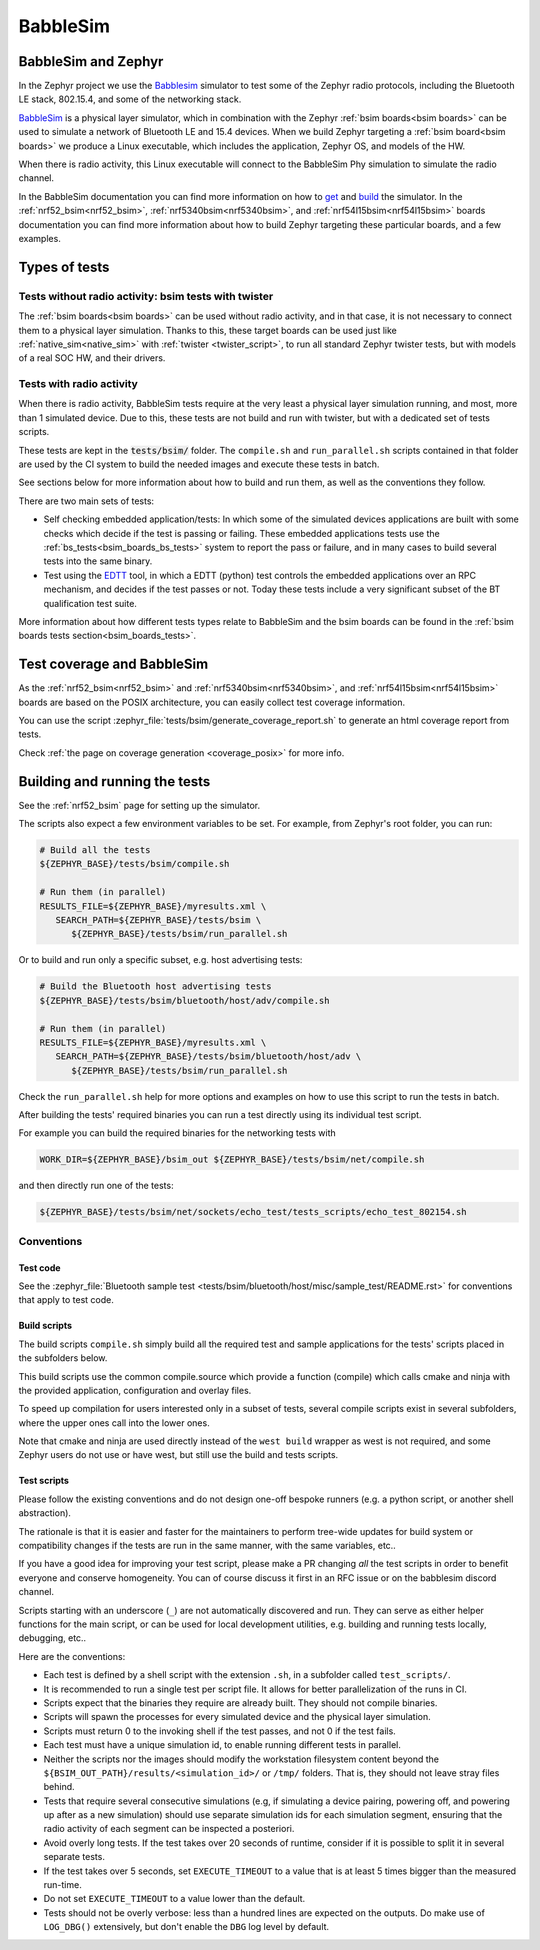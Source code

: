 .. _bsim:

BabbleSim
#########

BabbleSim and Zephyr
********************

In the Zephyr project we use the `Babblesim`_ simulator to test some of the Zephyr radio protocols,
including the Bluetooth LE stack, 802.15.4, and some of the networking stack.

BabbleSim_ is a physical layer simulator, which in combination with the Zephyr
:ref:`bsim boards<bsim boards>`
can be used to simulate a network of Bluetooth LE and 15.4 devices.
When we build Zephyr targeting a :ref:`bsim board<bsim boards>` we produce a Linux
executable, which includes the application, Zephyr OS, and models of the HW.

When there is radio activity, this Linux executable will connect to the BabbleSim Phy simulation
to simulate the radio channel.

In the BabbleSim documentation you can find more information on how to
`get <https://babblesim.github.io/fetching.html>`_ and
`build <https://babblesim.github.io/building.html>`_ the simulator.
In the :ref:`nrf52_bsim<nrf52_bsim>`, :ref:`nrf5340bsim<nrf5340bsim>`,
and :ref:`nrf54l15bsim<nrf54l15bsim>` boards documentation
you can find more information about how to build Zephyr targeting these particular boards,
and a few examples.

Types of tests
**************

Tests without radio activity: bsim tests with twister
=====================================================

The :ref:`bsim boards<bsim boards>` can be used without radio activity, and in that case, it is not
necessary to connect them to a physical layer simulation. Thanks to this, these target boards can
be used just like :ref:`native_sim<native_sim>` with :ref:`twister <twister_script>`,
to run all standard Zephyr twister tests, but with models of a real SOC HW, and their drivers.

Tests with radio activity
=========================

When there is radio activity, BabbleSim tests require at the very least a physical layer simulation
running, and most, more than 1 simulated device. Due to this, these tests are not build and run
with twister, but with a dedicated set of tests scripts.

These tests are kept in the :code:`tests/bsim/` folder. The ``compile.sh`` and ``run_parallel.sh``
scripts contained in that folder are used by the CI system to build the needed images and execute
these tests in batch.

See sections below for more information about how to build and run them, as well as the conventions
they follow.

There are two main sets of tests:

* Self checking embedded application/tests: In which some of the simulated devices applications are
  built with some checks which decide if the test is passing or failing. These embedded
  applications tests use the :ref:`bs_tests<bsim_boards_bs_tests>` system to report the pass or
  failure, and in many cases to build several tests into the same binary.

* Test using the EDTT_ tool, in which a EDTT (python) test controls the embedded applications over
  an RPC mechanism, and decides if the test passes or not.
  Today these tests include a very significant subset of the BT qualification test suite.

More information about how different tests types relate to BabbleSim and the bsim boards can be
found in the :ref:`bsim boards tests section<bsim_boards_tests>`.

Test coverage and BabbleSim
***************************

As the :ref:`nrf52_bsim<nrf52_bsim>` and :ref:`nrf5340bsim<nrf5340bsim>`, and
:ref:`nrf54l15bsim<nrf54l15bsim>` boards are based on the POSIX architecture, you can easily collect
test coverage information.

You can use the script :zephyr_file:`tests/bsim/generate_coverage_report.sh` to generate an html
coverage report from tests.

Check :ref:`the page on coverage generation <coverage_posix>` for more info.

.. _BabbleSim:
   https://BabbleSim.github.io

.. _EDTT:
   https://github.com/EDTTool/EDTT

Building and running the tests
******************************

See the :ref:`nrf52_bsim` page for setting up the simulator.

The scripts also expect a few environment variables to be set.
For example, from Zephyr's root folder, you can run:

.. code-block:: bash

   # Build all the tests
   ${ZEPHYR_BASE}/tests/bsim/compile.sh

   # Run them (in parallel)
   RESULTS_FILE=${ZEPHYR_BASE}/myresults.xml \
      SEARCH_PATH=${ZEPHYR_BASE}/tests/bsim \
         ${ZEPHYR_BASE}/tests/bsim/run_parallel.sh

Or to build and run only a specific subset, e.g. host advertising tests:

.. code-block:: bash

   # Build the Bluetooth host advertising tests
   ${ZEPHYR_BASE}/tests/bsim/bluetooth/host/adv/compile.sh

   # Run them (in parallel)
   RESULTS_FILE=${ZEPHYR_BASE}/myresults.xml \
      SEARCH_PATH=${ZEPHYR_BASE}/tests/bsim/bluetooth/host/adv \
         ${ZEPHYR_BASE}/tests/bsim/run_parallel.sh

Check the ``run_parallel.sh`` help for more options and examples on how to use this script to run
the tests in batch.

After building the tests' required binaries you can run a test directly using its individual test
script.

For example you can build the required binaries for the networking tests with

.. code-block:: bash

   WORK_DIR=${ZEPHYR_BASE}/bsim_out ${ZEPHYR_BASE}/tests/bsim/net/compile.sh

and then directly run one of the tests:

.. code-block:: bash

   ${ZEPHYR_BASE}/tests/bsim/net/sockets/echo_test/tests_scripts/echo_test_802154.sh

Conventions
===========

Test code
---------

See the :zephyr_file:`Bluetooth sample test <tests/bsim/bluetooth/host/misc/sample_test/README.rst>` for conventions that apply to test
code.

Build scripts
-------------

The build scripts ``compile.sh`` simply build all the required test and sample applications
for the tests' scripts placed in the subfolders below.

This build scripts use the common compile.source which provide a function (compile) which calls
cmake and ninja with the provided application, configuration and overlay files.

To speed up compilation for users interested only in a subset of tests, several compile scripts
exist in several subfolders, where the upper ones call into the lower ones.

Note that cmake and ninja are used directly instead of the ``west build`` wrapper as west is not
required, and some Zephyr users do not use or have west, but still use the build and tests scripts.

Test scripts
------------

Please follow the existing conventions and do not design one-off bespoke runners (e.g. a python
script, or another shell abstraction).

The rationale is that it is easier and faster for the maintainers to perform tree-wide updates for
build system or compatibility changes if the tests are run in the same manner, with the same
variables, etc..

If you have a good idea for improving your test script, please make a PR changing *all* the test
scripts in order to benefit everyone and conserve homogeneity. You can of course discuss it first in
an RFC issue or on the babblesim discord channel.

Scripts starting with an underscore (``_``) are not automatically discovered and run. They can serve
as either helper functions for the main script, or can be used for local development utilities, e.g.
building and running tests locally, debugging, etc..

Here are the conventions:

- Each test is defined by a shell script with the extension ``.sh``, in a subfolder called
  ``test_scripts/``.
- It is recommended to run a single test per script file. It allows for better parallelization of
  the runs in CI.
- Scripts expect that the binaries they require are already built. They should not compile binaries.
- Scripts will spawn the processes for every simulated device and the physical layer simulation.
- Scripts must return 0 to the invoking shell if the test passes, and not 0 if the test fails.
- Each test must have a unique simulation id, to enable running different tests in parallel.
- Neither the scripts nor the images should modify the workstation filesystem content beyond the
  ``${BSIM_OUT_PATH}/results/<simulation_id>/`` or ``/tmp/`` folders.
  That is, they should not leave stray files behind.
- Tests that require several consecutive simulations (e.g, if simulating a device pairing, powering
  off, and powering up after as a new simulation) should use separate simulation ids for each
  simulation segment, ensuring that the radio activity of each segment can be inspected a
  posteriori.
- Avoid overly long tests. If the test takes over 20 seconds of runtime, consider if it is possible
  to split it in several separate tests.
- If the test takes over 5 seconds, set ``EXECUTE_TIMEOUT`` to a value that is at least 5 times
  bigger than the measured run-time.
- Do not set ``EXECUTE_TIMEOUT`` to a value lower than the default.
- Tests should not be overly verbose: less than a hundred lines are expected on the outputs. Do make
  use of ``LOG_DBG()`` extensively, but don't enable the ``DBG`` log level by default.
